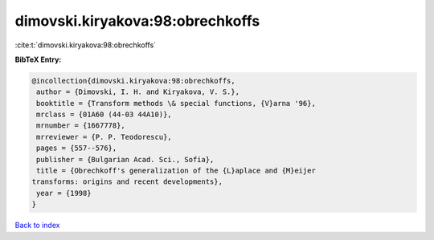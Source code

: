 dimovski.kiryakova:98:obrechkoffs
=================================

:cite:t:`dimovski.kiryakova:98:obrechkoffs`

**BibTeX Entry:**

.. code-block:: bibtex

   @incollection{dimovski.kiryakova:98:obrechkoffs,
    author = {Dimovski, I. H. and Kiryakova, V. S.},
    booktitle = {Transform methods \& special functions, {V}arna '96},
    mrclass = {01A60 (44-03 44A10)},
    mrnumber = {1667778},
    mrreviewer = {P. P. Teodorescu},
    pages = {557--576},
    publisher = {Bulgarian Acad. Sci., Sofia},
    title = {Obrechkoff's generalization of the {L}aplace and {M}eijer
   transforms: origins and recent developments},
    year = {1998}
   }

`Back to index <../By-Cite-Keys.html>`_
